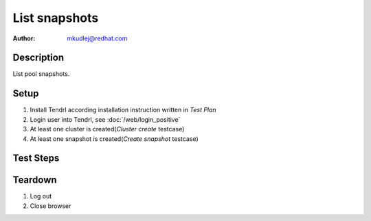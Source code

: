 List snapshots
****************

:author: mkudlej@redhat.com

Description
===========

List pool snapshots.

Setup
=====

#. Install Tendrl according installation instruction written in *Test Plan*

#. Login user into Tendrl, see :doc:`/web/login_positive`

#. At least one cluster is created(*Cluster create* testcase)

#. At least one snapshot is created(*Create snapshot* testcase)

Test Steps
==========

.. test_step:: 1
  
    Go to ``Storage``
  
.. test_result:: 1
   
    Storage list is shown.

.. test_step:: 2

    Click on menu at the end of storage description and click on ``Show snapshots``.

.. test_result:: 2

    List of snapshots is shown.

.. test_step:: 3

    Check all snapshots in list.

.. test_result:: 3

    Check if all snapshot in list have same attributes in UI and in storage.

Teardown
========
#. Log out

#. Close browser
